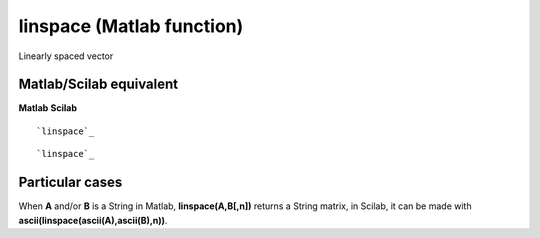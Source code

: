 


linspace (Matlab function)
==========================

Linearly spaced vector



Matlab/Scilab equivalent
~~~~~~~~~~~~~~~~~~~~~~~~
**Matlab** **Scilab**

::

    `linspace`_



::

    `linspace`_




Particular cases
~~~~~~~~~~~~~~~~

When **A** and/or **B** is a String in Matlab, **linspace(A,B[,n])**
returns a String matrix, in Scilab, it can be made with
**ascii(linspace(ascii(A),ascii(B),n))**.



